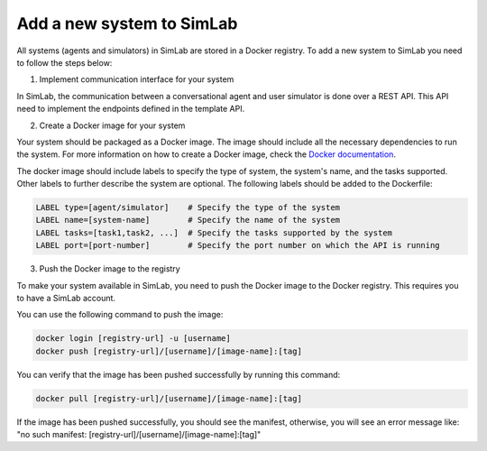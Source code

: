 Add a new system to SimLab
==========================


All systems (agents and simulators) in SimLab are stored in a Docker registry. To add a new system to SimLab you need to follow the steps below:

1. Implement communication interface for your system

In SimLab, the communication between a conversational agent and user simulator is done over a REST API. This API need to implement the endpoints defined in the template API. 

.. TODO: Include link to the template APIs

2. Create a Docker image for your system

Your system should be packaged as a Docker image. The image should include all the necessary dependencies to run the system. For more information on how to create a Docker image, check the `Docker documentation <https://docs.docker.com/get-started/docker-concepts/building-images/writing-a-dockerfile/>`_.
       
The docker image should include labels to specify the type of system, the system's name, and the tasks supported. Other labels to further describe the system are optional. The following labels should be added to the Dockerfile:

.. code-block:: Dockerfile

    LABEL type=[agent/simulator]    # Specify the type of the system
    LABEL name=[system-name]        # Specify the name of the system
    LABEL tasks=[task1,task2, ...]  # Specify the tasks supported by the system
    LABEL port=[port-number]        # Specify the port number on which the API is running

3. Push the Docker image to the registry

To make your system available in SimLab, you need to push the Docker image to the Docker registry. This requires you to have a SimLab account.

You can use the following command to push the image:

.. code-block:: bash

    docker login [registry-url] -u [username]
    docker push [registry-url]/[username]/[image-name]:[tag]

You can verify that the image has been pushed successfully by running this command:

.. code-block:: bash

    docker pull [registry-url]/[username]/[image-name]:[tag]

If the image has been pushed successfully, you should see the manifest, otherwise, you will see an error message like: "no such manifest: [registry-url]/[username]/[image-name]:[tag]"